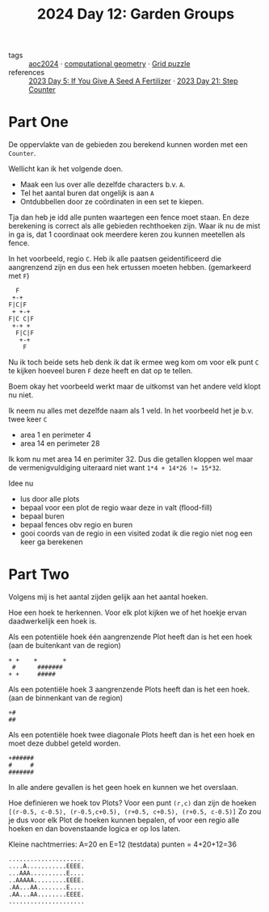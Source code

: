 :PROPERTIES:
:ID:       537206c1-5275-44e7-8df4-1627d60aa1e4
:END:
#+title: 2024 Day 12: Garden Groups
#+filetags: :python:
- tags :: [[id:212a04da-2f2f-42a8-aac3-6cc62a805688][aoc2024]] · [[id:f476dcdc-166a-497d-9118-07d15d26469d][computational geometry]] · [[id:d74b47b0-cd57-43c0-ae15-61e09c0d1955][Grid puzzle]]
- references :: [[id:bdace667-0f38-439d-a3b5-dcea7611b69f][2023 Day 5: If You Give A Seed A Fertilizer]] · [[id:e19d21af-f4a0-4c5c-a50d-c0f9c1471163][2023 Day 21: Step Counter]]

* Part One


De oppervlakte van de gebieden zou berekend kunnen worden met een =Counter=.

Wellicht kan ik het volgende doen.

- Maak een lus over alle dezelfde characters b.v. =A=.
- Tel het aantal buren dat ongelijk is aan =A=
- Ontdubbellen door ze coördinaten in een set te kiepen.

Tja dan heb je idd alle punten waartegen een fence moet staan.
En deze berekening is correct als alle gebieden rechthoeken zijn.
Waar ik nu de mist in ga is, dat 1 coordinaat ook meerdere keren zou kunnen meetellen als fence.

In het voorbeeld, regio ~C~. Heb ik alle paatsen geidentificeerd die aangrenzend zijn en dus een hek ertussen moeten hebben. (gemarkeerd met ~F~)

#+begin_src 
  F
 +-+
F|C|F
 + +-+
F|C C|F
 +-+ +
  F|C|F
   +-+
    F
#+end_src

Nu ik toch beide sets heb denk ik dat ik ermee weg kom om voor elk punt ~C~ te kijken hoeveel buren ~F~ deze heeft en dat op te tellen.

Boem okay het voorbeeld werkt maar de uitkomst van het andere veld klopt nu niet.

Ik neem nu alles met dezelfde naam als 1 veld.
In  het voorbeeld het je b.v. twee keer ~C~

- area 1 en perimeter 4
- area 14 en perimeter 28

Ik kom nu met area 14 en perimiter 32. Dus die getallen kloppen wel maar de vermenigvuldiging uiteraard niet want ~1*4 + 14*26 != 15*32~.

Idee nu
- lus door alle plots
- bepaal voor een plot de regio waar deze in valt (flood-fill)
- bepaal buren
- bepaal fences obv regio en buren
- gooi coords van de regio in een visited
  zodat ik die regio niet nog een keer ga berekenen


* Part Two

Volgens mij is het aantal zijden gelijk aan het aantal hoeken.

Hoe een hoek te herkennen.
Voor elk plot kijken we of het hoekje ervan daadwerkelijk een hoek is.

Als een potentiële hoek één aangrenzende Plot heeft dan is het een hoek (aan de buitenkant van de region)

#+begin_src
+ +    +       +
 #      #######
+ +     #####
#+end_src

Als een potentiële hoek 3 aangrenzende Plots heeft dan is het een hoek. (aan de binnenkant van de region)
#+begin_src
+#
##
#+end_src


Als een potentiële hoek twee diagonale Plots heeft dan is het een hoek en moet deze dubbel geteld worden.
#+begin_src
+######
#     #
#######
#+end_src

In alle andere gevallen is het geen hoek en kunnen we het overslaan.

Hoe definieren we hoek tov Plots?
Voor een punt =(r,c)= dan zijn de hoeken ~[(r-0.5, c-0.5), (r-0.5,c+0.5), (r+0.5, c+0.5), (r+0.5, c-0.5)]~
Zo zou je dus voor elk Plot de hoeken kunnen bepalen, of voor een regio alle hoeken en dan bovenstaande logica er op los laten.

Kleine nachtmerries: A=20 en E=12 (testdata) punten = 4+20+12=36

#+begin_src
.....................
....A...........EEEE.
...AAA..........E....
..AAAAA.........EEEE.
.AA...AA........E....
.AA...AA........EEEE.
.....................
#+end_src
